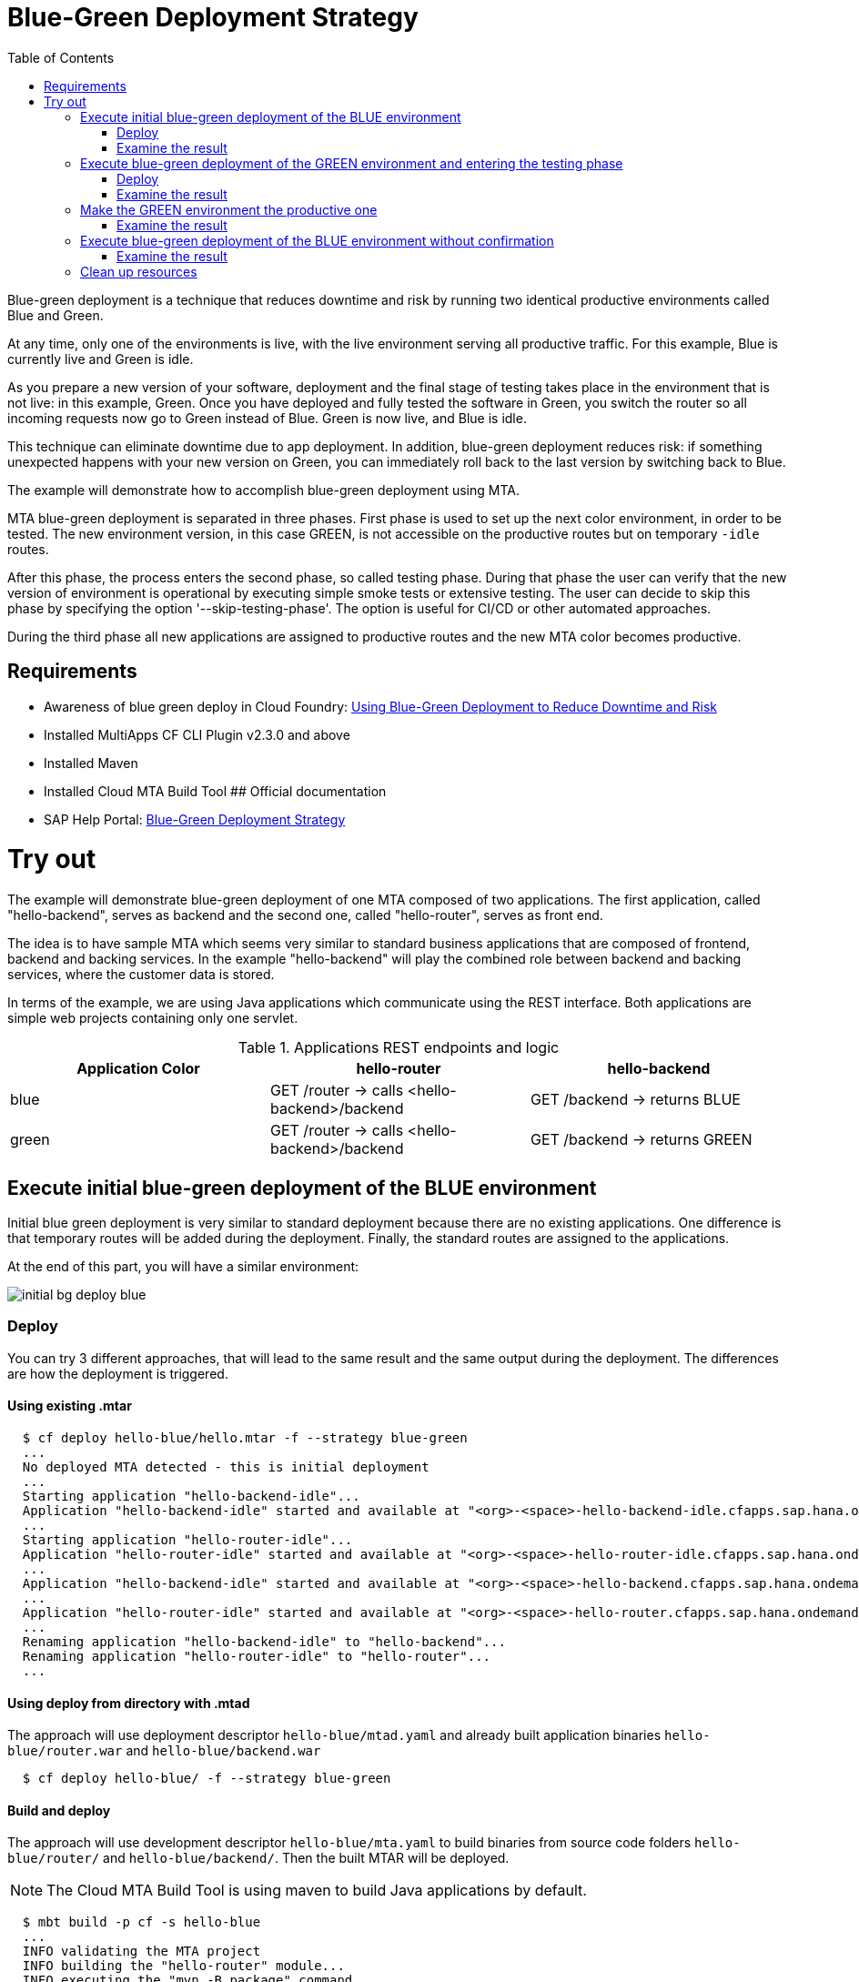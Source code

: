 :toc:
# Blue-Green Deployment Strategy

Blue-green deployment is a technique that reduces downtime and risk by running two identical productive environments called Blue and Green.

At any time, only one of the environments is live, with the live environment serving all productive traffic. For this example, Blue is currently live and Green is idle.

As you prepare a new version of your software, deployment and the final stage of testing takes place in the environment that is not live: in this example, Green. Once you have deployed and fully tested the software in Green, you switch the router so all incoming requests now go to Green instead of Blue. Green is now live, and Blue is idle.

This technique can eliminate downtime due to app deployment. In addition, blue-green deployment reduces risk: if something unexpected happens with your new version on Green, you can immediately roll back to the last version by switching back to Blue.

The example will demonstrate how to accomplish blue-green deployment using MTA.

MTA blue-green deployment is separated in three phases.
First phase is used to set up the next color environment, in order to be tested. The new environment version, in this case GREEN, is not accessible on the productive routes but on temporary `-idle` routes.

After this phase, the process enters the second phase, so called testing phase. During that phase the user can verify that the new version of environment is operational by executing simple smoke tests or extensive testing. The user can decide to skip this phase by specifying the option '--skip-testing-phase'. The option is useful for CI/CD or other automated approaches.

During the third phase all new applications are assigned to productive routes and the new MTA color becomes productive.

## Requirements
* Awareness of blue green deploy in Cloud Foundry: link:https://docs.cloudfoundry.org/devguide/deploy-apps/blue-green.html[Using Blue-Green Deployment to Reduce Downtime and Risk]
* Installed MultiApps CF CLI Plugin v2.3.0 and above
* Installed Maven
* Installed Cloud MTA Build Tool
## Official documentation
* SAP Help Portal: link:https://help.sap.com/viewer/65de2977205c403bbc107264b8eccf4b/Cloud/en-US/7c83810c31d842938cbc39c135a2d99f.html[Blue-Green Deployment Strategy]

# Try out

The example will demonstrate blue-green deployment of one MTA composed of two applications. The first application, called "hello-backend", serves as backend and the second one, called "hello-router", serves as front end.

The idea is to have sample MTA which seems very similar to standard business applications that are composed of frontend, backend and backing services. In the example "hello-backend" will play the combined role between backend and backing services, where the customer data is stored.

In terms of the example, we are using Java applications which communicate using the REST interface. Both applications are simple web projects containing only one servlet.

.Applications REST endpoints and logic
|===
|Application Color |hello-router |hello-backend

|blue
|GET /router -> calls <hello-backend>/backend
|GET /backend -> returns BLUE

|green
|GET /router -> calls <hello-backend>/backend
|GET /backend -> returns GREEN
|===

## Execute initial blue-green deployment of the BLUE environment

Initial blue green deployment is very similar to standard deployment because there are no existing applications. One difference is that temporary routes will be added during the deployment. Finally, the standard routes are assigned to the applications.

At the end of this part, you will have a similar environment:

image::diagrams/initial-bg-deploy-blue.png[]
### Deploy

You can try 3 different approaches, that will lead to the same result and the same output during the deployment.
The differences are how the deployment is triggered.

#### Using existing .mtar
```bash
  $ cf deploy hello-blue/hello.mtar -f --strategy blue-green
  ...
  No deployed MTA detected - this is initial deployment
  ...
  Starting application "hello-backend-idle"...
  Application "hello-backend-idle" started and available at "<org>-<space>-hello-backend-idle.cfapps.sap.hana.ondemand.com"
  ...
  Starting application "hello-router-idle"...
  Application "hello-router-idle" started and available at "<org>-<space>-hello-router-idle.cfapps.sap.hana.ondemand.com"
  ...
  Application "hello-backend-idle" started and available at "<org>-<space>-hello-backend.cfapps.sap.hana.ondemand.com"
  ...
  Application "hello-router-idle" started and available at "<org>-<space>-hello-router.cfapps.sap.hana.ondemand.com"
  ...
  Renaming application "hello-backend-idle" to "hello-backend"...
  Renaming application "hello-router-idle" to "hello-router"...
  ...
```

#### Using deploy from directory with .mtad
The approach will use deployment descriptor `hello-blue/mtad.yaml` and already built application binaries `hello-blue/router.war` and `hello-blue/backend.war`
```bash
  $ cf deploy hello-blue/ -f --strategy blue-green
```

#### Build and deploy
The approach will use development descriptor `hello-blue/mta.yaml` to build binaries from source code folders `hello-blue/router/` and `hello-blue/backend/`. Then the built MTAR will be deployed.

NOTE: The Cloud MTA Build Tool is using maven to build Java applications by default.

```bash
  $ mbt build -p cf -s hello-blue
  ...
  INFO validating the MTA project
  INFO building the "hello-router" module...
  INFO executing the "mvn -B package" command..
  ...
  INFO the build results of the "hello-router" module will be packed and saved in the "/mta_examples/blue-green-deploy/hello-blue/.hello-blue_mta_build_tmp/hello-router" folder
  INFO building the "hello-backend" module...
  INFO executing the "mvn -B package" command...
  ...
  [INFO] BUILD SUCCESS
  [INFO] ------------------------------------------------------------------------
  [INFO] Total time: 1.301 s
  [INFO] Finished at: xxxx
  [INFO] ------------------------------------------------------------------------
  INFO the build results of the "hello-backend" module will be packed and saved in the "/mta_examples/blue-green-deploy/hello-blue/.hello-blue_mta_build_tmp/hello-backend" folder
  INFO generating the metadata...
  INFO generating the MTA archive...
  INFO the MTA archive generated at: /mta_examples/blue-green-deploy/hello-blue/mta_archives/hello_0.1.0.mtar
  $ cf deploy hello-blue/mta_archives/hello_0.1.0.mtar --strategy blue-green
```
### Examine the result
Verify that the front-end `hello-router` returns BLUE:
```bash
  $ curl https://<org>-<space>-hello-router.cfapps.sap.hana.ondemand.com/router
  BLUE
```

## Execute blue-green deployment of the GREEN environment and entering the testing phase

At the end of this part, you will have a similar environment:

image::diagrams/bg-deploy-green-validation.png[]
### Deploy
You can try 3 different approaches, that will lead to the same result

#### Using existing .mtar
```bash
  $ cf deploy hello-green/hello.mtar -f --strategy blue-green
  ...
  Renaming application "hello-backend" to "hello-backend-live"...
  Renaming application "hello-router" to "hello-router-live"...
  ...
  Starting application "hello-backend-idle"...
  Application "hello-backend-idle" started and available at "<org>-<space>-hello-backend-idle.cfapps.sap.hana.ondemand.com"
  ...
  Starting application "hello-router-idle"...
  Application "hello-router-idle" started and available at "<org>-<space>-hello-router-idle.cfapps.sap.hana.ondemand.com"
  Process has entered testing phase. After testing your new deployment you can resume or abort the process.
  Use "cf deploy -i xxxx -a abort" to abort the process.
  Use "cf deploy -i xxxx -a resume" to resume the process.
  Hint: Use the '--skip-testing-phase' option of the deploy command to skip this phase.
```

#### Using deploy from directory with .mtad
The approach will use the deployment descriptor `hello-green/mtad.yaml` and already built application binaries `hello-green/router.war` and `hello-green/backend.war`
```bash
  $ cf deploy hello-green/ -f --strategy blue-green
```

#### Build and deploy
The approach will use the development descriptor `hello-green/mta.yaml` to build binaries from the source code folders `hello-green/router/` and `hello-green/backend/`. Then the built MTAR will be deployed.
```bash
  $ mbt build -p cf -s hello-green
  $ cf deploy hello-green/mta_archives/hello_0.1.0.mtar --strategy blue-green
```

### Examine the result
Verify that both application versions are now available
```bash
  $ cf a
Getting apps in org xxx / space xxx as xxx...
OK

name                 requested state   instances   memory   disk   urls
hello-router-live    started           1/1         512M     256M   <org>-<space>-hello-router.cfapps.sap.hana.ondemand.com
hello-backend-idle   started           1/1         512M     256M   <org>-<space>-hello-backend-idle.cfapps.sap.hana.ondemand.com
hello-router-idle    started           1/1         512M     256M   <org>-<space>-hello-router-idle.cfapps.sap.hana.ondemand.com
hello-backend-live   started           1/1         512M     256M   <org>-<space>-hello-backend.cfapps.sap.hana.ondemand.com
```
Verify that the BLUE environment is still the productive one:
```bash
  $ curl https://<org>-<space>-hello-router.cfapps.sap.hana.ondemand.com/router
  BLUE
```
Verify that the GREEN environment can be accessed and validated on the temporary `-idle` routes:
```bash
  $ curl https://<org>-<space>-hello-router-idle.cfapps.sap.hana.ondemand.com/router
  GREEN
```
NOTE: In case of a problem, the deploy can be aborted without influencing the productive environment. To stop the process copy-paste the suggested command by MTA CF CLI plugin: `cf deploy -i xxxx -a abort`

## Make the GREEN environment the productive one

At some point in time, you will have a similar environment, where both BLUE and GREEN applications are mapped to productive routes.

image::diagrams/bg-deploy-green-temp.png[]

At the end of this part, you will have a similar environment:

image::diagrams/bg-deploy-green-final.png[]
```bash
  $ cf deploy -i 1b59ca36-007e-11ea-bbed-eeee0a9e6b19 -a resume
Executing action 'resume' on operation xxxx...
...
Updating application "hello-backend-idle"...
Stopping application "hello-backend-idle"...
Starting application "hello-backend-idle"...
Application "hello-backend-idle" started and available at "<org>-<space>-hello-backend.cfapps.sap.hana.ondemand.com"
Publishing publicly provided dependency "hello:backend"...
Publishing publicly provided dependency "hello:hello-backend"...
Deleting discontinued configuration entries for application "hello-backend-idle"...
Updating application "hello-router-idle"...
Stopping application "hello-router-idle"...
Starting application "hello-router-idle"...
Application "hello-router-idle" started and available at "<org>-<space>-hello-router.cfapps.sap.hana.ondemand.com"
Publishing publicly provided dependency "hello:hello-router"...
Deleting discontinued configuration entries for application "hello-router-idle"...
Renaming application "hello-backend-idle" to "hello-backend"...
Renaming application "hello-router-idle" to "hello-router"...
Deleting routes for application "hello-router-live"...
Deleting routes for application "hello-backend-live"...
Stopping application "hello-router-live"...
Deleting application "hello-router-live"...
Stopping application "hello-backend-live"...
Deleting application "hello-backend-live"...
Process finished.
```
### Examine the result
Verify that the old BLUE applications are deleted and the new GREEN applications are assigned to productive routes:
```bash
  $ cf a
Getting apps in org xxx / space xxx as xxx...
OK

name            requested state   instances   memory   disk   urls
hello-backend   started           1/1         512M     256M   <org>-<space>-hello-backend.cfapps.sap.hana.ondemand.com
hello-router    started           1/1         512M     256M   <org>-<space>-hello-router.cfapps.sap.hana.ondemand.com
```
Verify that the GREEN environment is the productive one and serves on the productive routes:
```bash
  $ curl https://<org>-<space>-hello-router.cfapps.sap.hana.ondemand.com/router
  GREEN
```
## Execute blue-green deployment of the BLUE environment without confirmation
There is an option to run end-to-end blue-green deployment without user interaction. The option is useful for CI and CD, where one MTA is continuously re-deployed without downtime.

At the end of this part, you will have a similar environment:

image::diagrams/initial-bg-deploy-blue.png[]

```bash
  $ cf deploy hello-blue -f --strategy blue-green --skip-testing-phase
...
Renaming application "hello-backend" to "hello-backend-live"...
Renaming application "hello-router" to "hello-router-live"...
...
Starting application "hello-backend-idle"...
Application "hello-backend-idle" started and available at "<org>-<space>-hello-backend-idle.cfapps.sap.hana.ondemand.com"
...
Starting application "hello-router-idle"...
Application "hello-router-idle" started and available at "<org>-<space>-hello-router-idle.cfapps.sap.hana.ondemand.com"
...
Application "hello-backend-idle" started and available at "<org>-<space>-hello-backend.cfapps.sap.hana.ondemand.com"
...
Starting application "hello-router-idle"...
Application "hello-router-idle" started and available at "<org>-<space>-hello-router.cfapps.sap.hana.ondemand.com"
...
Renaming application "hello-backend-idle" to "hello-backend"...
Renaming application "hello-router-idle" to "hello-router"...
...
Process finished.
Use "cf dmol -i xxx" to download the logs of the process.
```

### Examine the result
Verify that the old GREEN applications are deleted and the new BLUE applications are assigned to productive routes:
```bash
  $ cf a
Getting apps in org xxx / space xxx as xxx...
OK

name            requested state   instances   memory   disk   urls
hello-backend   started           1/1         512M     256M   <org>-<space>-hello-backend.cfapps.sap.hana.ondemand.com
hello-router    started           1/1         512M     256M   <org>-<space>-hello-router.cfapps.sap.hana.ondemand.com
```
Verify that the BLUE environent is the productive one and serves on the productive routes:
```bash
  $ curl https://<org>-<space>-hello-router.cfapps.sap.hana.ondemand.com/router
  BLUE
```

## Clean up resources
It is recommended to stop or undeploy your MTAs when they are no longer needed. In order to do so, run the following command:
``` bash
$ cf undeploy <mta-id> -f --delete-services
```
